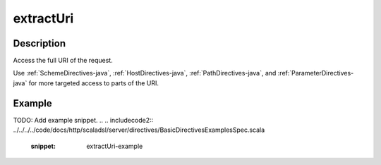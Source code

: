 .. _-extractUri-java-:

extractUri
==========

Description
-----------
Access the full URI of the request.

Use :ref:`SchemeDirectives-java`, :ref:`HostDirectives-java`, :ref:`PathDirectives-java`,  and :ref:`ParameterDirectives-java` for more
targeted access to parts of the URI.

Example
-------
TODO: Add example snippet.
.. 
.. includecode2:: ../../../../code/docs/http/scaladsl/server/directives/BasicDirectivesExamplesSpec.scala
   :snippet: extractUri-example
